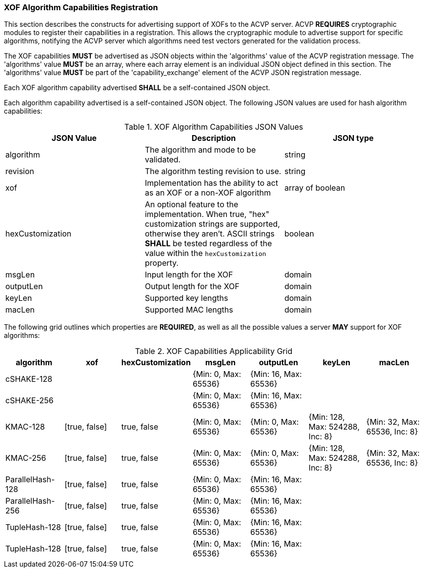 
[[xof_caps_reg]]
=== XOF Algorithm Capabilities Registration

This section describes the constructs for advertising support of XOFs to the ACVP server. ACVP *REQUIRES* cryptographic modules to register their capabilities in a registration. This allows the cryptographic module to advertise support for specific algorithms, notifying the ACVP server which algorithms need test vectors generated for the validation process.

The XOF capabilities *MUST* be advertised as JSON objects within the 'algorithms' value of the ACVP registration message. The 'algorithms' value *MUST* be an array, where each array element is an individual JSON object defined in this section. The 'algorithms' value *MUST* be part of the 'capability_exchange' element of the ACVP JSON registration message.

Each XOF algorithm capability advertised *SHALL* be a self-contained JSON object.

Each algorithm capability advertised is a self-contained JSON object.  The following JSON values are used for hash algorithm capabilities:

[cols="<,<,<"]
[[caps_table]]
.XOF Algorithm Capabilities JSON Values
|===
| JSON Value | Description | JSON type

| algorithm | The algorithm and mode to be validated. | string
| revision | The algorithm testing revision to use. | string
| xof | Implementation has the ability to act as an XOF or a non-XOF algorithm | array of boolean
| hexCustomization | An optional feature to the implementation.  When true, "hex" customization strings are supported, otherwise they aren't.  ASCII strings *SHALL* be tested regardless of the value within the `hexCustomization` property. | boolean
| msgLen | Input length for the XOF | domain
| outputLen | Output length for the XOF | domain
| keyLen | Supported key lengths | domain
| macLen | Supported MAC lengths | domain
|===

The following grid outlines which properties are *REQUIRED*, as well as all the possible values a server *MAY* support for XOF algorithms:

[cols="<,<,<,<,<,<,<"]
[[property_grid]]
.XOF Capabilities Applicability Grid
|===
| algorithm | xof | hexCustomization | msgLen | outputLen | keyLen | macLen

| cSHAKE-128 | | | {Min: 0, Max: 65536} | {Min: 16, Max: 65536} | |
| cSHAKE-256 | | | {Min: 0, Max: 65536} | {Min: 16, Max: 65536} | |
| KMAC-128 | [true, false] | true, false | {Min: 0, Max: 65536} | {Min: 0, Max: 65536} | {Min: 128, Max: 524288, Inc: 8} | {Min: 32, Max: 65536, Inc: 8}
| KMAC-256 | [true, false] | true, false | {Min: 0, Max: 65536} | {Min: 0, Max: 65536} | {Min: 128, Max: 524288, Inc: 8} | {Min: 32, Max: 65536, Inc: 8}
| ParallelHash-128 | [true, false] | true, false | {Min: 0, Max: 65536} | {Min: 16, Max: 65536} | |
| ParallelHash-256 | [true, false] | true, false | {Min: 0, Max: 65536} | {Min: 16, Max: 65536} | |
| TupleHash-128 | [true, false] | true, false | {Min: 0, Max: 65536} | {Min: 16, Max: 65536} | |
| TupleHash-128 | [true, false] | true, false | {Min: 0, Max: 65536} | {Min: 16, Max: 65536} | |
|===
